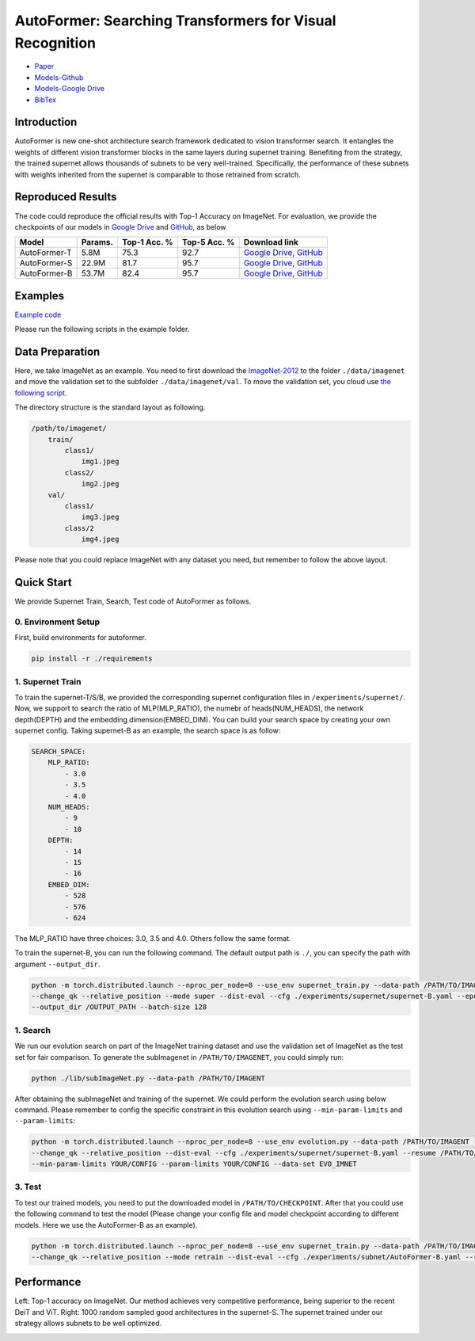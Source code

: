 AutoFormer: Searching Transformers for Visual Recognition
===========================

* `Paper <https://openaccess.thecvf.com/content/ICCV2021/papers/Chen_AutoFormer_Searching_Transformers_for_Visual_Recognition_ICCV_2021_paper.pdf>`__
* `Models-Github <https://github.com/silent-chen/AutoFormer-model-zoo/releases>`__
* `Models-Google Drive <https://drive.google.com/drive/folders/1HqzY3afqQUMI6pJ5_BgR2RquJU_b_3eg?usp=sharing>`__
* `BibTex <https://scholar.googleusercontent.com/scholar.bib?q=info:uVE0aYZPbq4J:scholar.google.com/&output=citation&scisdr=CgUmooSCEO-o3SJbHUM:AAGBfm0AAAAAYa9dBUM_GY4F66gh9gncq3kh97AsBRzG&scisig=AAGBfm0AAAAAYa9dBfdIZekUI938zpgyRfsTag4Nis25&scisf=4&ct=citation&cd=-1&hl=zh-CN>`__



Introduction
------------
AutoFormer is new one-shot architecture search framework dedicated to vision transformer search. It entangles the weights of different vision transformer blocks in the same layers during supernet training. 
Benefiting from the strategy, the trained supernet allows thousands of subnets to be very well-trained. Specifically, the performance of these subnets with weights inherited from the supernet is comparable to those retrained from scratch.

.. image:: https://github.com/microsoft/AutoML/releases/download/static_files/autoformer_overview.gif
    :scale: 45 %
.. image:: https://github.com/microsoft/AutoML/releases/download/static_files/autoformer_details.gif
    :scale: 45 %

Reproduced Results
------------------
The code could reproduce the official results with Top-1 Accuracy on ImageNet. 
For evaluation, we provide the checkpoints of our models in 
`Google Drive <https://drive.google.com/drive/folders/1HqzY3afqQUMI6pJ5_BgR2RquJU_b_3eg?usp=sharing>`__
and `GitHub <https://github.com/silent-chen/AutoFormer-model-zoo>`__, as below

.. list-table::
   :header-rows: 1
   :widths: auto

   * - Model
     - Params.
     - Top-1 Acc. %
     - Top-5 Acc. %
     - Download link
   * - AutoFormer-T
     - 5.8M
     - 75.3
     - 92.7 
     - `Google Drive <https://drive.google.com/file/d/1uRCW3doQHgn2H-LjyalYEZ4CvmnQtr6Q/view?usp=sharing>`__, `GitHub <https://github.com/silent-chen/AutoFormer-model-zoo/releases/download/v1.0/supernet-tiny.pth>`__
   * - AutoFormer-S
     - 22.9M
     - 81.7
     - 95.7
     - `Google Drive <https://drive.google.com/file/d/1JTBmLR_nW7-ZbTKafWFvSl8J2orJXiNa/view?usp=sharing>`__, `GitHub <https://github.com/silent-chen/AutoFormer-model-zoo/releases/download/v1.0/supernet-small.pth>`__
   * - AutoFormer-B
     - 53.7M
     - 82.4
     - 95.7
     - `Google Drive <https://drive.google.com/file/d/1KPjUshk0SbqkaTzlirjPHM9pu19N5w0e/view?usp=sharing>`__, `GitHub <https://github.com/silent-chen/AutoFormer-model-zoo/releases/download/v1.0/supernet-base.pth>`__

Examples
--------

`Example code <https://github.com/microsoft/nni/tree/master/examples/nas/oneshot/autoformer>`__

Please run the following scripts in the example folder.


Data Preparation
----------------

Here, we take ImageNet as an example. 
You need to first download the `ImageNet-2012 <http://www.image-net.org/>`__ to the folder ``./data/imagenet`` and move the validation set to the subfolder ``./data/imagenet/val``.
To move the validation set, you cloud use `the following script <https://raw.githubusercontent.com/soumith/imagenetloader.torch/master/valprep.sh>`__.

The directory structure is the standard layout as following.

.. code-block:: bash

    /path/to/imagenet/
        train/
            class1/
                img1.jpeg
            class2/
                img2.jpeg
        val/
            class1/
                img3.jpeg
            class/2
                img4.jpeg

Please note that you could replace ImageNet with any dataset you need, but remember to follow the above layout.


Quick Start
-----------

We provide Supernet Train, Search, Test code of AutoFormer as follows.

0. Environment Setup
^^^^^^^^^

First, build environments for autoformer.

.. code-block:: bash

   pip install -r ./requirements

1. Supernet Train
^^^^^^^^^

To train the supernet-T/S/B, we provided the corresponding supernet configuration files in ``/experiments/supernet/``. 
Now, we support to search the ratio of MLP(MLP_RATIO), the numebr of heads(NUM_HEADS), the network depth(DEPTH) and the embedding dimension(EMBED_DIM).
You can build your search space by creating your own supernet config. 
Taking supernet-B as an example, the search space is as follow:

.. code-block:: bash

    SEARCH_SPACE:
        MLP_RATIO:
            - 3.0
            - 3.5
            - 4.0
        NUM_HEADS:
            - 9
            - 10
        DEPTH:
            - 14
            - 15
            - 16
        EMBED_DIM:
            - 528
            - 576
            - 624
The MLP_RATIO have three choices: 3.0, 3.5 and 4.0. Others follow the same format.


To train the supernet-B, you can run the following command. The default output path is ``./``, 
you can specify the path with argument ``--output_dir``.

.. code-block:: bash

    python -m torch.distributed.launch --nproc_per_node=8 --use_env supernet_train.py --data-path /PATH/TO/IMAGENT --gp \
    --change_qk --relative_position --mode super --dist-eval --cfg ./experiments/supernet/supernet-B.yaml --epochs 500 --warmup-epochs 20 \
    --output_dir /OUTPUT_PATH --batch-size 128


1. Search
^^^^^^^^^

We run our evolution search on part of the ImageNet training dataset and use the validation set of ImageNet as the test set for fair comparison. 
To generate the subImagenet in ``/PATH/TO/IMAGENET``, you could simply run:

.. code-block:: bash
    
    python ./lib/subImageNet.py --data-path /PATH/TO/IMAGENT


After obtaining the subImageNet and training of the supernet. We could perform the evolution search using below command. 
Please remember to config the specific constraint in this evolution search using ``--min-param-limits`` and ``--param-limits``:

.. code-block:: bash

    python -m torch.distributed.launch --nproc_per_node=8 --use_env evolution.py --data-path /PATH/TO/IMAGENT --gp \
    --change_qk --relative_position --dist-eval --cfg ./experiments/supernet/supernet-B.yaml --resume /PATH/TO/CHECKPOINT \
    --min-param-limits YOUR/CONFIG --param-limits YOUR/CONFIG --data-set EVO_IMNET

3. Test
^^^^^^^^^

To test our trained models, you need to put the downloaded model in ``/PATH/TO/CHECKPOINT``. 
After that you could use the following command to test the model (Please change your config file and model checkpoint according to different models. Here we use the AutoFormer-B as an example).

.. code-block:: bash

    python -m torch.distributed.launch --nproc_per_node=8 --use_env supernet_train.py --data-path /PATH/TO/IMAGENT --gp \
    --change_qk --relative_position --mode retrain --dist-eval --cfg ./experiments/subnet/AutoFormer-B.yaml --resume /PATH/TO/CHECKPOINT --eval 



Performance
------------
Left: Top-1 accuracy on ImageNet. Our method achieves very competitive performance, being superior to the recent DeiT and ViT. 
Right: 1000 random sampled good architectures in the supernet-S. The supernet trained under our strategy allows subnets to be well optimized.

.. image:: ../../img/autoformer_performance.png
    :scale: 50%
.. image:: ../../img/autoformer_ofa.png
    :scale: 50%